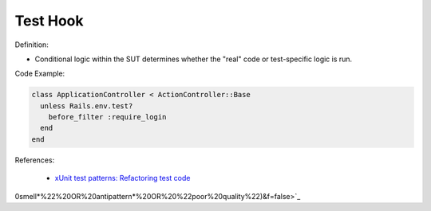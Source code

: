 Test Hook
^^^^^
Definition:

* Conditional logic within the SUT determines whether the "real" code or test-specific logic is run.


Code Example:

.. code-block:: ruby

  class ApplicationController < ActionController::Base
    unless Rails.env.test?
      before_filter :require_login
    end
  end

References:

 * `xUnit test patterns: Refactoring test code <https://books.google.com.br/books?hl=pt-BR&lr=&id=-izOiCEIABQC&oi=fnd&pg=PT19&dq=%22test+code%22+AND+(%22test*+smell*%22+OR+antipattern*+OR+%22poor+quality%22)&ots=YL71coYZkx&sig=s3U1TNqypvSAzSilSbex5lnHonk#v=onepage&q=%22test%20code%22%20AND%20(%22test*%20smell*%22%20OR%20antipattern*%20OR%20%22poor%20quality%22)&f=false>`_

0smell*%22%20OR%20antipattern*%20OR%20%22poor%20quality%22)&f=false>`_

